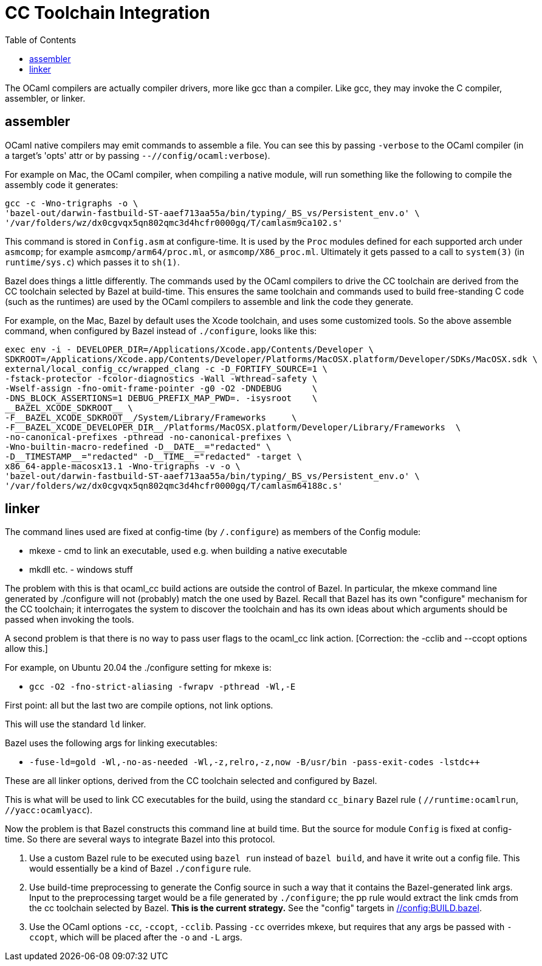 = CC Toolchain Integration
:toc: auto
:toclevels: 3

The OCaml compilers are actually compiler drivers, more like gcc than
a compiler. Like gcc, they may invoke the C compiler, assembler, or
linker.

== assembler

OCaml native compilers may emit commands to assemble a file. You can
see this by passing `-verbose` to the OCaml compiler (in a target's
'opts' attr or by passing `--//config/ocaml:verbose`).

For example on Mac, the OCaml compiler, when compiling a native module, will
run something like the following to compile the assembly code it generates:

    gcc -c -Wno-trigraphs -o \
    'bazel-out/darwin-fastbuild-ST-aaef713aa55a/bin/typing/_BS_vs/Persistent_env.o' \
    '/var/folders/wz/dx0cgvqx5qn802qmc3d4hcfr0000gq/T/camlasm9ca102.s'

This command is stored in `Config.asm` at configure-time. It is used
by the `Proc` modules defined for each supported arch under `asmcomp`;
for example `asmcomp/arm64/proc.ml`, or `asmcomp/X86_proc.ml`.
Ultimately it gets passed to a call to `system(3)` (in
`runtime/sys.c`) which passes it to `sh(1)`.

Bazel does things a little differently. The commands used by the OCaml
compilers to drive the CC toolchain are derived from the CC toolchain
selected by Bazel at build-time. This ensures the same toolchain and
commands used to build free-standing C code (such as the runtimes) are
used by the OCaml compilers to assemble and link the code they generate.

For example, on the Mac, Bazel by default uses the Xcode toolchain,
and uses some customized tools. So the above assemble command, when
configured by Bazel instead of `./configure`, looks like this:

----
exec env -i - DEVELOPER_DIR=/Applications/Xcode.app/Contents/Developer \
SDKROOT=/Applications/Xcode.app/Contents/Developer/Platforms/MacOSX.platform/Developer/SDKs/MacOSX.sdk \
external/local_config_cc/wrapped_clang -c -D_FORTIFY_SOURCE=1 \
-fstack-protector -fcolor-diagnostics -Wall -Wthread-safety \
-Wself-assign -fno-omit-frame-pointer -g0 -O2 -DNDEBUG      \
-DNS_BLOCK_ASSERTIONS=1 DEBUG_PREFIX_MAP_PWD=. -isysroot    \
__BAZEL_XCODE_SDKROOT__ \
-F__BAZEL_XCODE_SDKROOT__/System/Library/Frameworks     \
-F__BAZEL_XCODE_DEVELOPER_DIR__/Platforms/MacOSX.platform/Developer/Library/Frameworks  \
-no-canonical-prefixes -pthread -no-canonical-prefixes \
-Wno-builtin-macro-redefined -D__DATE__="redacted" \
-D__TIMESTAMP__="redacted" -D__TIME__="redacted" -target \
x86_64-apple-macosx13.1 -Wno-trigraphs -v -o \
'bazel-out/darwin-fastbuild-ST-aaef713aa55a/bin/typing/_BS_vs/Persistent_env.o' \
'/var/folders/wz/dx0cgvqx5qn802qmc3d4hcfr0000gq/T/camlasm64188c.s'
----

== linker
The command lines used are fixed at config-time (by `/.configure`) as
members of the Config module:

* mkexe - cmd to link an executable, used e.g. when building a native executable
* mkdll etc. - windows stuff

The problem with this is that ocaml_cc build actions are outside the
control of Bazel. In particular, the mkexe command line generated
by ./configure will not (probably) match the one used by Bazel. Recall
that Bazel has its own "configure" mechanism for the CC toolchain; it
interrogates the system to discover the toolchain and has its own
ideas about which arguments should be passed when invoking the tools.

A second problem is that there is no way to pass user flags to the
ocaml_cc link action.  [Correction: the -cclib and --ccopt options allow this.]

For example, on Ubuntu 20.04 the ./configure setting for mkexe is:

* `gcc -O2 -fno-strict-aliasing -fwrapv -pthread -Wl,-E`

First point: all but the last two are compile options, not link options.

This will use the standard `ld` linker.

Bazel uses the following args for linking executables:

* `-fuse-ld=gold -Wl,-no-as-needed -Wl,-z,relro,-z,now -B/usr/bin -pass-exit-codes -lstdc++`

These are all linker options, derived from the CC toolchain selected and configured by Bazel.

This is what will be used to link CC executables for the build, using
the standard `cc_binary`  Bazel rule ( `//runtime:ocamlrun`,
`//yacc:ocamlyacc`).


Now the problem is that Bazel constructs this command line at build
time. But the source for module `Config` is fixed at config-time. So
there are several ways to integrate Bazel into this protocol.

1. Use a custom Bazel rule to be executed using `bazel run` instead of
`bazel build`, and have it write out a config file. This would
essentially be a kind of Bazel `./configure` rule.

2. Use build-time preprocessing to generate the Config source in such
a way that it contains the Bazel-generated link args. Input to the
preprocessing target would be a file generated by `./configure`; the
pp rule would extract the link cmds from the cc toolchain selected by
Bazel. **This is the current strategy.** See the "config" targets in link:../../../config/BUILD.bazel[//config:BUILD.bazel].

3. Use the OCaml options `-cc`, `-ccopt`, `-cclib`. Passing `-cc`
overrides mkexe, but requires that any args be passed with `-ccopt`,
which will be placed after the `-o` and `-L` args.


